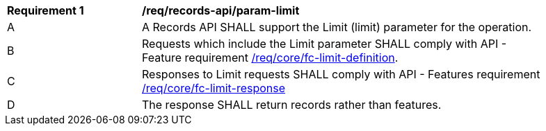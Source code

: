 [[req_records-api_param-limit]]
[width="90%",cols="2,6a"]
|===
^|*Requirement {counter:req-id}* |*/req/records-api/param-limit*
^|A |A Records API SHALL support the Limit (limit) parameter for the operation.
^|B |Requests which include the Limit parameter SHALL comply with API - Feature requirement http://docs.ogc.org/is/17-069r3/17-069r3.html#_parameter_limit[/req/core/fc-limit-definition].
^|C |Responses to Limit requests SHALL comply with API - Features requirement
http://docs.ogc.org/is/17-069r3/17-069r3.html#_parameter_limit[/req/core/fc-limit-response]
^|D |The response SHALL return records rather than features.
|===

